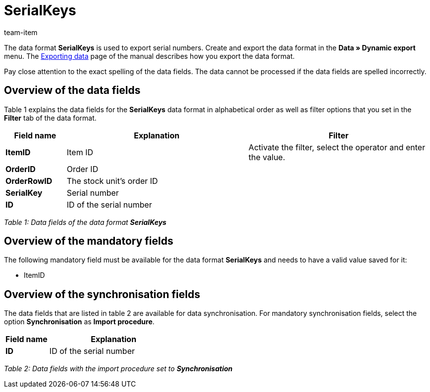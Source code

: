 = SerialKeys
:page-index: false
:id: YM58IAX
:author: team-item

The data format **SerialKeys** is used to export serial numbers.
//Use this data format to easily import a large amount of your item's serial numbers into plentymarkets.
//You can also export the serial numbers of your items, edit them in the file and re-import the file.
Create and export the data format in the **Data » Dynamic export** menu.
The xref:data:exporting-data.adoc#[Exporting data] page of the manual describes how you export the data format.

Pay close attention to the exact spelling of the data fields. The data cannot be processed if the data fields are spelled incorrectly.

== Overview of the data fields

Table 1 explains the data fields for the **SerialKeys** data format in alphabetical order as well as filter options that you set in the **Filter** tab of the data format.

[cols="1,3,3"]
|====
|Field name |Explanation |Filter

| **ItemID**
|Item ID
|Activate the filter, select the operator and enter the value.

| **OrderID**
|Order ID
|

| **OrderRowID**
|The stock unit's order ID
|

| **SerialKey**
|Serial number
|

| **ID**
|ID of the serial number
|
|====

__Table 1: Data fields of the data format **SerialKeys**__

== Overview of the mandatory fields

The following mandatory field must be available for the data format **SerialKeys** and needs to have a valid value saved for it:

* ItemID

== Overview of the synchronisation fields

The data fields that are listed in table 2 are available for data synchronisation. For mandatory synchronisation fields, select the option **Synchronisation** as **Import procedure**.

[cols="1,3"]
|====
|Field name |Explanation

| **ID**
|ID of the serial number
|====

__Table 2: Data fields with the import procedure set to **Synchronisation**__
